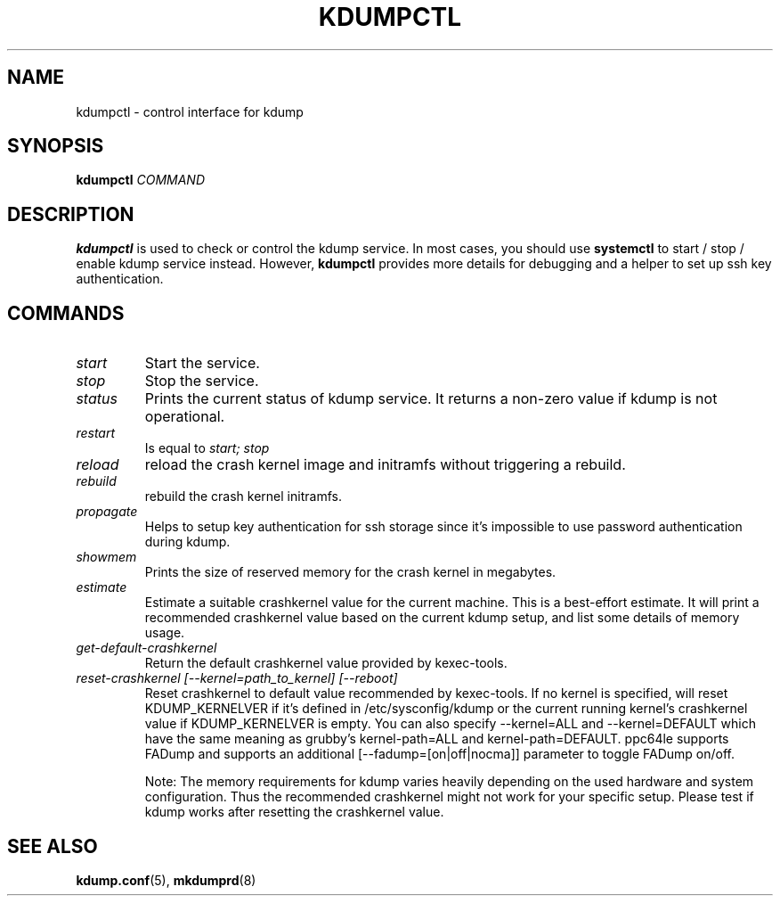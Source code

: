 .TH KDUMPCTL 8 2015-07-13 kexec-tools

.SH NAME
kdumpctl \- control interface for kdump

.SH SYNOPSIS
.B kdumpctl
.I COMMAND

.SH DESCRIPTION
.B kdumpctl
is used to check or control the kdump service.
In most cases, you should use
.B systemctl
to start / stop / enable kdump service instead. However,
.B kdumpctl
provides more details for debugging and a helper to set up ssh key authentication.

.SH COMMANDS
.TP
.I start
Start the service.
.TP
.I stop
Stop the service.
.TP
.I status
Prints the current status of kdump service.
It returns a non-zero value if kdump is not operational.
.TP
.I restart
Is equal to
.I start; stop
.TP
.I reload
reload the crash kernel image and initramfs without triggering a rebuild.
.TP
.I rebuild
rebuild the crash kernel initramfs.
.TP
.I propagate
Helps to setup key authentication for ssh storage since it's
impossible to use password authentication during kdump.
.TP
.I showmem
Prints the size of reserved memory for the crash kernel in megabytes.
.TP
.I estimate
Estimate a suitable crashkernel value for the current machine. This is a
best-effort estimate. It will print a recommended crashkernel value
based on the current kdump setup, and list some details of memory usage.
.TP
.I get-default-crashkernel
Return the default crashkernel value provided by kexec-tools.
.TP
.I reset-crashkernel [--kernel=path_to_kernel] [--reboot]
Reset crashkernel to default value recommended by kexec-tools. If no kernel
is specified, will reset KDUMP_KERNELVER if it's defined in /etc/sysconfig/kdump
or the current running kernel's crashkernel value if KDUMP_KERNELVER is empty. You can
also specify --kernel=ALL and --kernel=DEFAULT which have the same meaning as
grubby's kernel-path=ALL and kernel-path=DEFAULT. ppc64le supports FADump and
supports an additional [--fadump=[on|off|nocma]] parameter to toggle FADump
on/off.

Note: The memory requirements for kdump varies heavily depending on the
used hardware and system configuration. Thus the recommended
crashkernel might not work for your specific setup. Please test if
kdump works after resetting the crashkernel value.

.SH "SEE ALSO"
.BR kdump.conf (5),
.BR mkdumprd (8)
